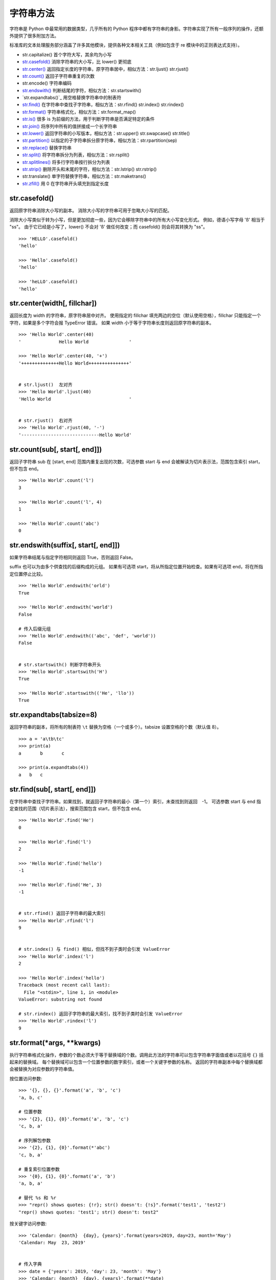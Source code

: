 字符串方法
####################################

字符串是 Python 中最常用的数据类型，几乎所有的 Python 程序中都有字符串的身影。字符串实现了所有一般序列的操作，还额外提供了很多附加方法。

标准库的文本处理服务部分涵盖了许多其他模块，提供各种文本相关工具（例如包含于 re 模块中的正则表达式支持）。

- str.capitalize()  首个字符大写，其余均为小写
- `str.casefold()`_  消除字符串的大小写，比 lower() 更彻底
- `str.center()`_  返回指定长度的字符串，原字符串居中，相似方法：str.ljust() str.rjust()
- `str.count()`_  返回子字符串重复的次数
- str.encode()  字符串编码
- `str.endswith()`_  判断结尾的字符，相似方法：str.startswith()
- `str.expandtabs()`_  用空格替换字符串中的制表符
- `str.find()`_  在字符串中查找子字符串，相似方法：str.rfind() str.index() str.rindex()
- `str.format()`_  字符串格式化，相似方法：str.format_map()
- `str.is()`_   很多 is 为前缀的方法，用于判断字符串是否满足特定的条件
- `str.join()`_  将序列中所有的值拼接成一个长字符串
- `str.lower()`_  返回字符串的小写版本，相似方法：str.upper() str.swapcase() str.title()
- `str.partition()`_  以指定的子字符串拆分原字符串，相似方法：str.rpartition(sep)
- `str.replace()`_ 替换字符串
- `str.split()`_  将字符串拆分为列表，相似方法：str.rsplit()
- `str.splitlines()`_  将多行字符串按行拆分为列表
- `str.strip()`_  删除开头和末尾的字符，相似方法：str.lstrip() str.rstrip()
- str.translate()  单字符替换字符串，相似方法：str.maketrans()
- `str.zfill()`_  用 0 在字符串开头填充到指定长度




.. _`str.casefold()`:

str.casefold()
************************************

返回原字符串消除大小写的副本。 消除大小写的字符串可用于忽略大小写的匹配。

消除大小写类似于转为小写，但是更加彻底一些，因为它会移除字符串中的所有大小写变化形式。 例如，德语小写字母 'ß' 相当于 "ss"。 由于它已经是小写了，lower() 不会对 'ß' 做任何改变；而 casefold() 则会将其转换为 "ss"。

.. highlight:: none

::

    >>> 'HELLO'.casefold()
    'hello'

    >>> 'Hello'.casefold()
    'hello'

    >>> 'heLLO'.casefold()
    'hello'


.. _`str.center()`:

str.center(width[, fillchar])
************************************

返回长度为 width 的字符串，原字符串居中对齐。 使用指定的 fillchar 填充两边的空位（默认使用空格），fillchar 只能指定一个字符，如果是多个字符会报 TypeError 错误。
如果 width 小于等于字符串长度则返回原字符串的副本。

::

    >>> 'Hello World'.center(40)
    '              Hello World               '

    >>> 'Hello World'.center(40, '+')
    '++++++++++++++Hello World+++++++++++++++'


    # str.ljust()  左对齐
    >>> 'Hello World'.ljust(40)
    'Hello World                             '


    # str.rjust()  右对齐
    >>> 'Hello World'.rjust(40, '-')
    '-----------------------------Hello World'


.. _`str.count()`:

str.count(sub[, start[, end]])
************************************

返回子字符串 sub 在 [start, end] 范围内重复出现的次数，可选参数 start 与 end 会被解读为切片表示法，范围包含索引 start，但不包含 end。

::

    >>> 'Hello World'.count('l')
    3

    >>> 'Hello World'.count('l', 4)
    1

    >>> 'Hello World'.count('abc')
    0


.. _`str.endswith()`:

str.endswith(suffix[, start[, end]])
*******************************************************************************

如果字符串结尾与指定字符相同则返回 True，否则返回 False。

suffix 也可以为由多个供查找的后缀构成的元组。
如果有可选项 start，将从所指定位置开始检查。如果有可选项 end，将在所指定位置停止比较。

::

    >>> 'Hello World'.endswith('orld')
    True

    >>> 'Hello World'.endswith('world')
    False

    # 传入后缀元组
    >>> 'Hello World'.endswith(('abc', 'def', 'world'))
    False


    # str.startswith() 判断字符串开头
    >>> 'Hello World'.startswith('H')
    True

    >>> 'Hello World'.startswith(('He', 'llo'))
    True


.. _`str.str.expandtabs()`:

str.expandtabs(tabsize=8)
************************************

返回字符串的副本，将所有的制表符 ``\t`` 替换为空格（一个或多个）。tabsize 设置空格的个数（默认值 8）。 

::

    >>> a = 'a\tb\tc'
    >>> print(a)
    a       b       c

    >>> print(a.expandtabs(4))
    a   b   c


.. _`str.find()`:

str.find(sub[, start[, end]])
************************************

在字符串中查找子字符串。如果找到，就返回子字符串的最小（第一个）索引，未查找到则返回　-1。
可选参数 start 与 end 指定查找的范围（切片表示法），搜索范围包含 start，但不包含 end。

::

    >>> 'Hello World'.find('He')
    0

    >>> 'Hello World'.find('l')
    2

    >>> 'Hello World'.find('hello')
    -1

    >>> 'Hello World'.find('He', 3)
    -1


    # str.rfind() 返回子字符串的最大索引
    >>> 'Hello World'.rfind('l')
    9
    

    # str.index() 与 find() 相似，但找不到子类时会引发 ValueError
    >>> 'Hello World'.index('l')
    2

    >>> 'Hello World'.index('hello')
    Traceback (most recent call last):
      File "<stdin>", line 1, in <module>
    ValueError: substring not found
    
    # str.rindex() 返回子字符串的最大索引，找不到子类时会引发 ValueError
    >>> 'Hello World'.rindex('l')
    9


.. _`str.format()`:

str.format(*args, **kwargs)
************************************

执行字符串格式化操作，参数的个数必须大于等于替换域的个数。调用此方法的字符串可以包含字符串字面值或者以花括号 ``{}`` 括起来的替换域。
每个替换域可以包含一个位置参数的数字索引，或者一个关键字参数的名称。
返回的字符串副本中每个替换域都会被替换为对应参数的字符串值。

按位置访问参数:

::

    >>> '{}, {}, {}'.format('a', 'b', 'c')
    'a, b, c'

    # 位置参数
    >>> '{2}, {1}, {0}'.format('a', 'b', 'c')
    'c, b, a'

    # 序列解包参数
    >>> '{2}, {1}, {0}'.format(*'abc')
    'c, b, a'

    # 重复索引位置参数
    >>> '{0}, {1}, {0}'.format('a', 'b')
    'a, b, a'

    # 替代 %s 和 %r
    >>> "repr() shows quotes: {!r}; str() doesn't: {!s}".format('test1', 'test2')
    "repr() shows quotes: 'test1'; str() doesn't: test2"

按关键字访问参数:

::

    >>> 'Calendar: {month}  {day}, {years}'.format(years=2019, day=23, month='May')
    'Calendar: May  23, 2019'


    # 传入字典
    >>> date = {'years': 2019, 'day': 23, 'month': 'May'}
    >>> 'Calendar: {month}  {day}, {years}'.format(**date)
    'Calendar: May  23, 2019'

.. note::

    python 为字典格式化字符串提供了 format_map() 方法，类似于 str.format(**mapping)，不同之处在于 mapping 会被直接使用而不是复制字典。

    ::

        >>> date = {'years': 2019, 'day': 23, 'month': 'May'}
        >>> 'Calendar: {month}  {day}, {years}'.format_map(date)
        'Calendar: May  23, 2019'


访问参数的项:

::

    >>> coord = (3, 5)
    >>> 'X: {0[0]};  Y: {0[1]}'.format(coord)
    'X: 3;  Y: 5'

指定宽度并对齐文本:

::

    >>> '{:<30}'.format('left')
    'left                          '

    >>> '{:>30}'.format('right')
    '                         right'

    >>> '{:^30}'.format('centered')
    '           centered           '

    # 指定填充字符
    >>> '{:*^30}'.format('centered')
    '***********centered***********'

可用的整数表示类型：

::

    # b 二进制格式； c 打印相应的 unicode 字符； d 十进制整数； o 八进制格式
    # 分号前的数字为位置参数
    >>> '{0:b} {0:c} {0:d} {0:o}'.format(10)
    '1010 \n 10 12'

    # x 十六进制格式（小写字母）； X 十六进制格式（大写字母）
    >>> '{:x} {:X}'.format(45, 45)
    '2d 2D'

整数可以使用浮点数表示类型。 这时会在格式化之前使用 float() 将整数转换为浮点数。
可用的浮点数表示类型：

::

    # f 将数字转换为浮点数，默认精确度为 6
    >>> '{:f}'.format(23)
    '23.000000'

    # 指定浮点数精度，尾数四舍五入
    >>> '{:.2f}'.format(3.1355)
    '3.14'

    # % 百分比，将数字乘以 100 并显示为 f 格式，后面带百分号
    >>> '{:%}'.format(0.13)
    '13.000000%'
    
    >>> '{:.2%}'.format(0.13145)
    '13.15%'

指定正负号：

::

    # - 仅用于负数（这是默认行为）； + 用于正数和负数
    >>> '{0:-f}  {1:-f}  {0:+f}  {1:+f}'.format(3.14, -3.14)
    '3.140000  -3.140000  +3.140000  -3.140000'

    # space 在正数前使用空格，在负数前使用减号
    >>> '{: f}  {: f}'.format(3.14, -3.14)
    ' 3.140000  -3.140000'

使用逗号作为千位分隔符:

::

    >>> '{:,}'.format(1234567)
    '1,234,567'


.. _`''str.is()`:

str.is()
************************************

很多字符串方法都以 is 打头，它们判断字符串是否具有特定的性质。如果字符串具备特定的性质，这些方法就返回 True，否则返回 False。如果是空字符串大部分的方法会返回 False。

str.isalnum() 字符串只包含字母和数字：

::

    >>> '12aA'.isalnum()
    True

    >>> '3.14'.isalnum()
    False

    >>> '12aA '.isalnum()
    False

    >>> '12aA-'.isalnum()
    False

    >>> '12aA@'.isalnum()
    False

    >>> ''.isalnum()
    False

str.isalpha() 字符串只包含字母：

::

    >>> 'aB'.isalpha()
    True

    >>> 'a B'.isalpha()
    False

    >>> 'aB12'.isalpha()
    False

str.isascii() 字符串只包含 ASCII 字符或为空：

::

    >>> 'abAB!@   #$%^&&*()_-=+'.isascii()
    True

    >>> ''.isascii()
    True

    >>> '±'.isascii()
    False

str.isdigit() 字符串只包含数字：

::

    >>> '123'.isdigit()
    True

    >>> '3.14'.isdigit()
    False

str.islower() 字符串中所有大小写字符都是小写：

::

    >>> 'abc  123  !@#'.islower()
    True

    >>> 'abc \n \t'.islower()
    True

    >>> 'Top'.islower()
    False

str.isspace() 字符串只包含空白字符：


::

    >>> '   '.isspace()
    True

    >>> '\n \t \r'.isspace()
    True

    >>> ''.isspace()
    False

    >>> ' ab'.isspace()
    False

str.istitle() 字符串中只有单词词首是大写字符：

::

    >>> 'Tab  '.istitle()
    True

    >>> 'Hello World!'.istitle()
    True

    >>> 'Hello world'.istitle()
    False

    >>> 'HELLO'.istitle()
    False


str.isupper() 字符串中所有大小写字符都是大写：

::

    >>> 'ABC \n \t !@# 123'.isupper()
    True

    >>> 'Tab '.isupper()
    False


.. _`str.join()`:

str.join(iterable)
************************************

是一个非常重要的字符串方法，用于将一个由 iterable 中的字符串拼接而成的长字符串。 如果 iterable 中存在非字符串值则会引发 TypeError。其作用与 `str.split()`_ 相反。


::

    >>> path = ['usr', 'local', 'share', 'fonts']
    >>> '/'.join(path)
    'usr/local/share/fonts'

    >>> number = ['one', 'two', 'three', 'four', 'five']
    >>> ' < '.join(number)
    'one < two < three < four < five'

    # iterable 中只能包含字符串
    >>> number = ['one', 'two', 3]
    >>> ' < '.join(number)
    Traceback (most recent call last):
      File "<stdin>", line 1, in <module>
    TypeError: sequence item 2: expected str instance, int found


.. _`str.lower()`:

str.lower()
************************************

返回原字符串的小写字符。

在编程时，如需判断一个文件是否存在（在 Windows 系统中，文件名不区分大小写），更为保险的做法是将文件名都转换为小写字符再比较。

::

    >>> 'Hello World'.lower()
    'hello world'

    # str.upper() 原字符串的大写字符
    >>> 'Hello World'.upper()
    'HELLO WORLD'
    
    # str.swapcase() 反转原字符串的大小写
    >>> 'Hello World'.swapcase()
    'hELLO wORLD'

str.title()
====================================

将字符串转换为词首大写，即所有单词的首字母都大写，其余字母为小写。然而，它确定单词边界的方式可能导致结果不合理。

::
    >>> 'hello world'.title()
    'Hello World'

    # 结果并不理想
    >>> "that's all, folks".title()
    "That'S All, Folks"

另一种方法是使用模块 string 中的函数 capwords 。

::

    >>> import string
    >>> string.capwords("that's all, folks")
    That's All, Folks"


.. _`str.partition()`:

str.partition(sep)
************************************

在 sep 第一次出现的位置拆分字符串为一个 3 元组，其中包含分隔符之前的部分；分隔符本身；以及分隔符之后的部分。 如果分隔符未找到，则返回的 3 元组中包含字符本身以及两个空字符串。

::

    >>> 'This is a test'.partition('is')
    ('Th', 'is', ' is a test')

    >>> 'This is a test'.partition('abc')
    ('This is a test', '', '')

    # str.rpartition() 以最后一次出现的位置拆分字符串
    >>> 'This is a test'.rpartition('is')
    ('This ', 'is', ' a test')


.. _`str.replace()`:

str.replace(old, new[, count])
************************************

将所有的 old 子字符串替换为 new 子字符串。如果给出了可选参数 count，则只替换前 count 次出现的 old 子字符串。


::

    >>> 'This is a test'.replace('is', 'zzzz')
    'Thzzzz zzzz a test'

    >>> 'This is a test'.replace('is', 'zzzz', 1)
    'Thzzzz is a test'


.. _`str.split()`:

str.split(sep=None, maxsplit=-1)
************************************

将字符串拆分为列表，使用 sep 作为分隔字符串（默认使用空格）。如果给出了 maxsplit，则最多进行 maxsplit 次拆分（列表最多会有 maxsplit+1 个元素）。maxsplit 默认为 -1，进行所有拆分。

如果给出了 sep，连续的分隔符不会被组合在一起（例如 '1,,2'.split(',') 将返回 ['1', '', '2']）。

::

    # 默认情况下，连续的空格会被视为单个分隔符，开头或末尾的空格也将被忽略
    >>> '  Hello  World  '.split()
    ['Hello', 'World']

    # 没有找到分隔字符串
    >>> 'Hello World'.split('a')
    ['Hello World']

    # 空字符串
    >>> ''.split()
    []
    >>> ''.split('a')
    ['']

    >>> '/usr/bin/env'.split('/', 2)
    ['', 'usr', 'bin/env']

    >>> '1++2++3++4++5'.split('+')
    ['1', '', '2', '', '3', '', '4', '', '5']

    # str.rsplit() 从最末尾开始拆分字符串
    >>> '/usr/bin/env'.rsplit('/', 1)
    ['/usr/bin', 'env']


.. _`str.splitlines()`:

str.splitlines([keepends])
************************************

将多行字符串按行边界（见下表）拆分为列表，默认的结果列表中不包含行边界，keepends 为 True 时将包含行边界。

行边界是 universal newlines 的一个超集，包含一下字符：

==============     ==============
表示符                描述
==============     ==============
\\n                  换行
\\r                  回车
\\r\\n               回车 + 换行
\\v 或 \\x0b         行制表符
\\f 或 \\x0c         换表单
\\x1c               文件分隔符
\\x1d               组分隔符
\\x1e               记录分隔符
\\x85               下一行 (C1 控制码)
\\u2028             行分隔符
\\u2029             段分隔符
==============     ==============

::

    >>> 'ab c\n\nde fg\rkl\r\n'.splitlines()
    ['ab c', '', 'de fg', 'kl']

    >>> 'ab c\n\nde fg\rkl\r\n'.splitlines(keepends=True)
    ['ab c\n', '\n', 'de fg\r', 'kl\r\n']

在处理多行文本时建议使用 ``rst.splitlines()`` 而不是 ``rst.split()`` ，因为在处理空字符串和末尾空行时会更灵活。

::

    >>> ''.split('\n')
    ['']

    >>> ''.splitlines()
    []


    >>> 'One\nTwo\n'.split('\n')
    ['One', 'Two', '']

    >>> 'One\nTwo\n'.splitlines()
    ['One', 'Two']


.. _`str.strip()`:

str.strip([chars])
************************************

返回原字符串的副本，移除其中的开头和末尾的空白字符（不包括中间的空白）。 chars 参数为指定要移除字符的字符串。 如果省略或为 None，则默认移除空格符。 

实际上 chars 参数并非指定单个前缀或后缀；而是参数值的所有组合（即包含的字符都会删除）。可以将参数看成一个但字符的元素，然后但字符删除。


::

    >>> '  Hello World    '.strip()
    'Hello World'

    # 指定字符参数
    >>> '** !! Hello *! World !* ! ! ** *!'.strip(' !*')
    'Hello *! World'


    # str.lstrip() 移除字符串开头的空白字符
    >>> '  Hello World  '.lstrip()
    'Hello World  '

    >>> '** !! Hello *! World !* !! ** *!'.lstrip(' !*')
    'Hello *! World !* !! ** *!'


    # str.rstrip() 移除字符串末尾的空白字符
    >>> '  Hello World  '.rstrip()
    '  Hello World'

    >>> '** !! Hello *! World !* !! ** *!'.rstrip(' !*')
    '** !! Hello *! World'


.. _`str.zfill()`:

str.zfill(width)
************************************

在原字符串开头填充 '0' 使其长度变为 width。 如果有正负值前缀（'+' 或 '-'）则在前缀之后填充。如果 width 小于等于 len(s) 则返回原字符串。

::

    >>> '32'.zfill(5)
    '00032'

    >>> '-32'.zfill(5)
    '-0032'

    >>> '+32'.zfill(5)
    '+0032'

